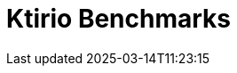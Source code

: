 = Ktirio Benchmarks
:page-layout: toolboxes
:page-tags: catalog, catalog-index
:docdatetime: 2025-03-14T11:23:15
